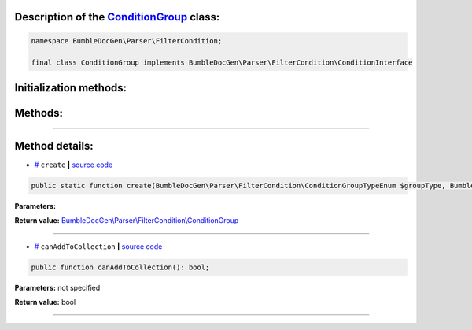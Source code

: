 .. raw:: html

 <embed> <a href="/docs/readme.rst">BumbleDocGen</a> <b>/</b> <a href="/docs/2.parser/index.rst">Parser</a> <b>/</b> <a href="/docs/2.parser/5_classmap/index.rst">Parser class map</a> <b>/</b> ConditionGroup</embed>


Description of the `ConditionGroup </BumbleDocGen/Parser/FilterCondition/ConditionGroup.php>`_ class:
-----------------------






.. code-block:: php

    namespace BumbleDocGen\Parser\FilterCondition;

    final class ConditionGroup implements BumbleDocGen\Parser\FilterCondition\ConditionInterface







Initialization methods:
-----------------------



.. raw:: html

  <ol>
                <li><a href="#mcreate">create</a> </li>
        </ol>

Methods:
-----------------------



.. raw:: html

  <ol>
                <li><a href="#mcanaddtocollection">canAddToCollection</a> </li>
        </ol>










--------------------




Method details:
-----------------------



.. _mcreate:

* `# <mcreate_>`_  ``create``   **|** `source code </BumbleDocGen/Parser/FilterCondition/ConditionGroup.php#L15>`_
.. code-block:: php

        public static function create(BumbleDocGen\Parser\FilterCondition\ConditionGroupTypeEnum $groupType, BumbleDocGen\Parser\FilterCondition\ConditionInterface $conditions): BumbleDocGen\Parser\FilterCondition\ConditionGroup;




**Parameters:**

.. raw:: html

    <table>
    <thead>
    <tr>
        <th>Name</th>
        <th>Type</th>
        <th>Description</th>
    </tr>
    </thead>
    <tbody>
            <tr>
            <td>$groupType</td>
            <td><a href='/docs/_Classes/ConditionGroupTypeEnum.rst'>BumbleDocGen\Parser\FilterCondition\ConditionGroupTypeEnum</a></td>
            <td>-</td>
        </tr>
            <tr>
            <td>$conditions</td>
            <td><a href='/docs/_Classes/ConditionInterface.rst'>BumbleDocGen\Parser\FilterCondition\ConditionInterface</a></td>
            <td>-</td>
        </tr>
        </tbody>
    </table>


**Return value:** `BumbleDocGen\\Parser\\FilterCondition\\ConditionGroup </docs/_Classes/ConditionGroup\.rst>`_

________

.. _mcanaddtocollection:

* `# <mcanaddtocollection_>`_  ``canAddToCollection``   **|** `source code </BumbleDocGen/Parser/FilterCondition/ConditionGroup.php#L23>`_
.. code-block:: php

        public function canAddToCollection(): bool;




**Parameters:** not specified


**Return value:** bool

________


